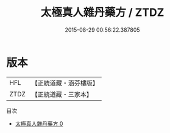 #+TITLE: 太極真人雜丹藥方 / ZTDZ

#+DATE: 2015-08-29 00:56:22.387805
* 版本
 |       HFL|【正統道藏・涵芬樓版】|
 |      ZTDZ|【正統道藏・三家本】|
目次
 - [[file:KR5c0346_000.txt][太極真人雜丹藥方 0]]
